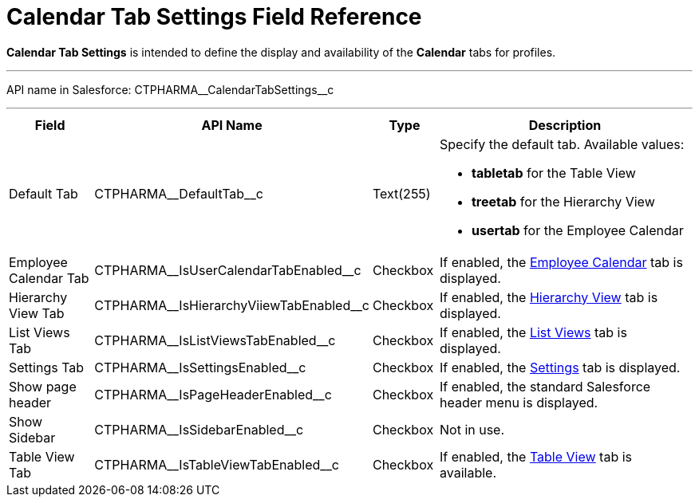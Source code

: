 = Calendar Tab Settings Field Reference

*Calendar Tab Settings* is intended to define the display and  availability of the *Calendar* tabs for profiles.

'''''

API name in Salesforce:
[.apiobject]#CTPHARMA\__CalendarTabSettings__c#

'''''

[width="100%",cols="15%,20%,10%,55%"]
|===
|*Field* |*API Name* |*Type* |*Description*

|Default Tab |[.apiobject]#CTPHARMA\__DefaultTab__c#
|Text(255) a|
Specify the default tab. Available values:

* *tabletab* for the Table View
* *treetab* for the Hierarchy View
* *usertab* for the Employee Calendar

|Employee Calendar Tab
|[.apiobject]#CTPHARMA\__IsUserCalendarTabEnabled__c#
|Checkbox |If enabled, the xref:admin-guide/calendar-management/legacy-calendar-management/calendar-interface.adoc#h2_989699835[Employee Calendar] tab is displayed.

|Hierarchy View Tab
|[.apiobject]#CTPHARMA\__IsHierarchyViiewTabEnabled__c#
|Checkbox |If enabled, the xref:admin-guide/calendar-management/legacy-calendar-management/calendar-interface.adoc#h2_528606302[Hierarchy View] tab is displayed.

|List Views Tab
|[.apiobject]#CTPHARMA\__IsListViewsTabEnabled__c#
|Checkbox |If enabled, the xref:admin-guide/calendar-management/legacy-calendar-management/calendar-interface.adoc#h2_661653765[List Views] tab is displayed.

|Settings Tab
|[.apiobject]#CTPHARMA\__IsSettingsEnabled__c#
|Checkbox |If enabled, the xref:admin-guide/calendar-management/legacy-calendar-management/calendar-interface.adoc#h2_681682073[Settings] tab is
displayed.

|Show page header
|[.apiobject]#CTPHARMA\__IsPageHeaderEnabled__c#
|Checkbox |If enabled, the standard Salesforce header menu is displayed.

|Show Sidebar
|[.apiobject]#CTPHARMA\__IsSidebarEnabled__c#
|Checkbox |Not in use.

|Table View Tab
|[.apiobject]#CTPHARMA\__IsTableViewTabEnabled__c#
|Checkbox |If enabled, the xref:admin-guide/calendar-management/legacy-calendar-management/calendar-interface.adoc#h2_817238099[Table View] tab is available.
|===

